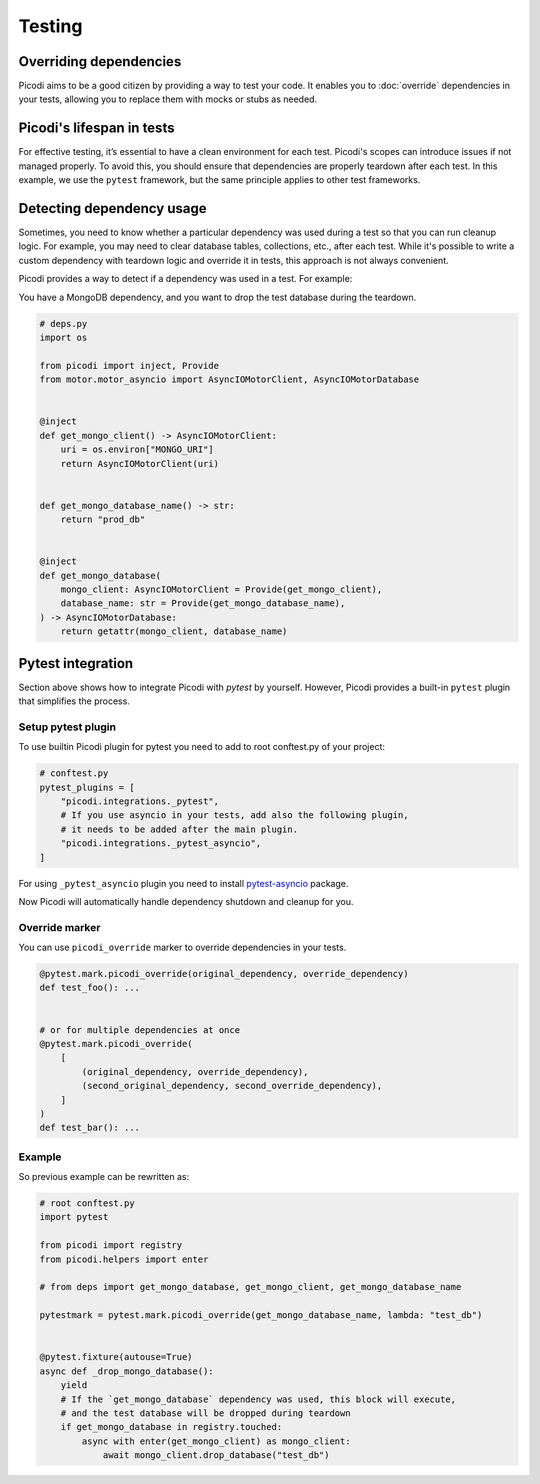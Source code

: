 Testing
=======

Overriding dependencies
-----------------------

Picodi aims to be a good citizen by providing a way to test your code. It
enables you to :doc:`override` dependencies in your tests, allowing you to replace
them with mocks or stubs as needed.

Picodi's lifespan in tests
--------------------------

For effective testing, it’s essential to have a clean environment for each test.
Picodi's scopes can introduce issues if not managed properly. To avoid this,
you should ensure that dependencies are properly teardown after each test.
In this example, we use the ``pytest`` framework, but the same principle applies
to other test frameworks.

.. testcode::

    # root conftest.py
    import pytest

    from picodi import shutdown_dependencies


    @pytest.fixture(autouse=True)
    async def _shutdown_picodi_dependencies():
        yield
        await shutdown_dependencies()


Detecting dependency usage
--------------------------

Sometimes, you need to know whether a particular dependency was used during a test so
that you can run cleanup logic.
For example, you may need to clear database tables, collections, etc., after each test.
While it's possible to write a custom dependency with teardown logic and override it
in tests, this approach is not always convenient.

Picodi provides a way to detect if a dependency was used in a test. For example:

You have a MongoDB dependency, and you want to drop the test database during the teardown.

.. code-block:: python

    # deps.py
    import os

    from picodi import inject, Provide
    from motor.motor_asyncio import AsyncIOMotorClient, AsyncIOMotorDatabase


    @inject
    def get_mongo_client() -> AsyncIOMotorClient:
        uri = os.environ["MONGO_URI"]
        return AsyncIOMotorClient(uri)


    def get_mongo_database_name() -> str:
        return "prod_db"


    @inject
    def get_mongo_database(
        mongo_client: AsyncIOMotorClient = Provide(get_mongo_client),
        database_name: str = Provide(get_mongo_database_name),
    ) -> AsyncIOMotorDatabase:
        return getattr(mongo_client, database_name)


.. testcode::

    # root conftest.py
    import pytest

    from picodi import registry
    from picodi.helpers import enter

    # from deps import get_mongo_database, get_mongo_client, get_mongo_database_name


    # Override the MongoDB database name for tests
    @pytest.fixture(autouse=True)
    async def _override_deps_for_tests():
        with registry.override(get_mongo_database_name, lambda: "test_db"):
            yield


    @pytest.fixture(autouse=True)
    async def _drop_mongo_database():
        yield
        # If the `get_mongo_database` dependency was used, this block will execute,
        # and the test database will be dropped during teardown
        if get_mongo_database in registry.touched:
            async with enter(get_mongo_client) as mongo_client:
                await mongo_client.drop_database("test_db")

        # Clear touched dependencies after each test.
        # This is important to properly detect dependency usage.
        registry.clear_touched()


Pytest integration
------------------

Section above shows how to integrate Picodi with `pytest` by yourself. However, Picodi
provides a built-in ``pytest`` plugin that simplifies the process.

Setup pytest plugin
********************

To use builtin Picodi plugin for pytest you need to add to root conftest.py of your project:

.. code-block:: python

    # conftest.py
    pytest_plugins = [
        "picodi.integrations._pytest",
        # If you use asyncio in your tests, add also the following plugin,
        # it needs to be added after the main plugin.
        "picodi.integrations._pytest_asyncio",
    ]

For using ``_pytest_asyncio`` plugin you need to install
`pytest-asyncio <https://pypi.org/project/pytest-asyncio/>`_ package.

Now Picodi will automatically handle dependency shutdown and cleanup for you.

Override marker
****************

You can use ``picodi_override`` marker to override dependencies in your tests.

.. code-block:: python

    @pytest.mark.picodi_override(original_dependency, override_dependency)
    def test_foo(): ...


    # or for multiple dependencies at once
    @pytest.mark.picodi_override(
        [
            (original_dependency, override_dependency),
            (second_original_dependency, second_override_dependency),
        ]
    )
    def test_bar(): ...


Example
********

So previous example can be rewritten as:

.. code-block:: python

    # root conftest.py
    import pytest

    from picodi import registry
    from picodi.helpers import enter

    # from deps import get_mongo_database, get_mongo_client, get_mongo_database_name

    pytestmark = pytest.mark.picodi_override(get_mongo_database_name, lambda: "test_db")


    @pytest.fixture(autouse=True)
    async def _drop_mongo_database():
        yield
        # If the `get_mongo_database` dependency was used, this block will execute,
        # and the test database will be dropped during teardown
        if get_mongo_database in registry.touched:
            async with enter(get_mongo_client) as mongo_client:
                await mongo_client.drop_database("test_db")
